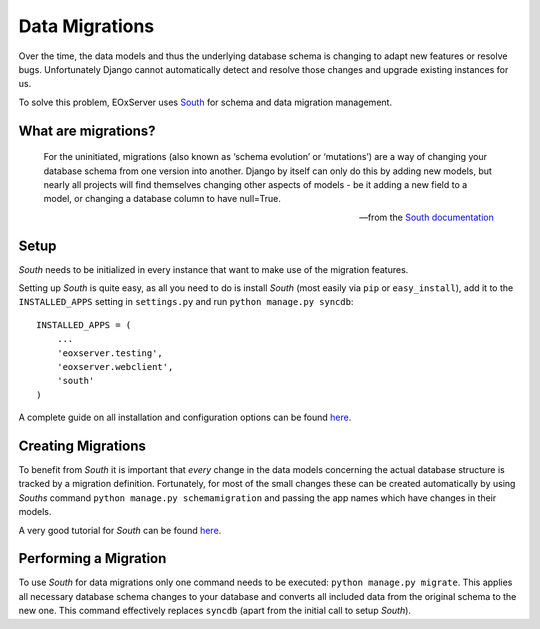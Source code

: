 .. Data Schema
  #-----------------------------------------------------------------------------
  # $Id: data_model.rst 1533 2012-03-15 13:00:53Z martin.paces $
  #
  # Project: EOxServer <http://eoxserver.org>
  # Authors: Stephan Krause <stephan.krause@eox.at>
  #          Stephan Meissl <stephan.meissl@eox.at>
  #          Martin Paces <martin.paces@eox.at>
  #
  #-----------------------------------------------------------------------------
  # Copyright (C) 2011 EOX IT Services GmbH
  #
  # Permission is hereby granted, free of charge, to any person obtaining a copy
  # of this software and associated documentation files (the "Software"), to
  # deal in the Software without restriction, including without limitation the
  # rights to use, copy, modify, merge, publish, distribute, sublicense, and/or
  # sell copies of the Software, and to permit persons to whom the Software is
  # furnished to do so, subject to the following conditions:
  #
  # The above copyright notice and this permission notice shall be included in
  # all copies of this Software or works derived from this Software.
  #
  # THE SOFTWARE IS PROVIDED "AS IS", WITHOUT WARRANTY OF ANY KIND, EXPRESS OR
  # IMPLIED, INCLUDING BUT NOT LIMITED TO THE WARRANTIES OF MERCHANTABILITY,
  # FITNESS FOR A PARTICULAR PURPOSE AND NONINFRINGEMENT. IN NO EVENT SHALL THE
  # AUTHORS OR COPYRIGHT HOLDERS BE LIABLE FOR ANY CLAIM, DAMAGES OR OTHER
  # LIABILITY, WHETHER IN AN ACTION OF CONTRACT, TORT OR OTHERWISE, ARISING 
  # FROM, OUT OF OR IN CONNECTION WITH THE SOFTWARE OR THE USE OR OTHER DEALINGS
  # IN THE SOFTWARE.
  #-----------------------------------------------------------------------------

Data Migrations
===============

Over the time, the data models and thus the underlying database schema is 
changing to adapt new features or resolve bugs. Unfortunately Django cannot 
automatically detect and resolve those changes and upgrade existing instances 
for us.

To solve this problem, EOxServer uses `South <http://south.aeracode.org/>`_ for 
schema and data migration management.


What are migrations?
--------------------

.. pull-quote::

    For the uninitiated, migrations (also known as ‘schema evolution’ or
    ‘mutations’) are a way of changing your database schema from one version 
    into another. Django by itself can only do this by adding new models, but 
    nearly all projects will find themselves changing other aspects of models - 
    be it adding a new field to a model, or changing a database column to have 
    null=True.

    -- from the `South documentation 
    <http://south.readthedocs.org/en/latest/whataremigrations.html>`_


Setup
-----

`South` needs to be initialized in every instance that want to make use of the 
migration features. 

Setting up `South` is quite easy, as all you need to do is install `South` (most
easily via ``pip`` or ``easy_install``), add it to the ``INSTALLED_APPS`` 
setting in ``settings.py`` and run ``python manage.py syncdb``:
::

    INSTALLED_APPS = (
        ...
        'eoxserver.testing',
        'eoxserver.webclient',
        'south'
    )

A complete guide on all installation and configuration options can be found 
`here <http://south.readthedocs.org/en/latest/installation.html>`_.


Creating Migrations
-------------------

To benefit from `South` it is important that `every` change in the data models
concerning the actual database structure is tracked by a migration definition. 
Fortunately, for most of the small changes these can be created automatically by
using `Souths` command ``python manage.py schemamigration`` and passing the 
app names which have changes in their models.

A very good tutorial for `South` can be found `here <http://south.readthedocs.org/en/latest/tutorial/part1.html>`_.


Performing a Migration
----------------------

To use `South` for data migrations only one command needs to be executed: 
``python manage.py migrate``. This applies all necessary database schema changes
to your database and converts all included data from the original schema to the
new one. This command effectively replaces ``syncdb`` (apart from the initial 
call to setup `South`).
